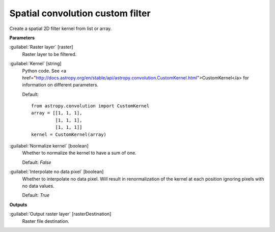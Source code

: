 .. _Spatial convolution custom filter:

*********************************
Spatial convolution custom filter
*********************************

Create a spatial 2D filter kernel from list or array.

**Parameters**


:guilabel:`Raster layer` [raster]
    Raster layer to be filtered.


:guilabel:`Kernel` [string]
    Python code. See <a href="http://docs.astropy.org/en/stable/api/astropy.convolution.CustomKernel.html">CustomKernel</a> for information on different parameters.

    Default::

        from astropy.convolution import CustomKernel
        array = [[1, 1, 1],
                 [1, 1, 1],
                 [1, 1, 1]]
        kernel = CustomKernel(array)

:guilabel:`Normalize kernel` [boolean]
    Whether to normalize the kernel to have a sum of one.

    Default: *False*


:guilabel:`Interpolate no data pixel` [boolean]
    Whether to interpolate no data pixel. Will result in renormalization of the kernel at each position ignoring pixels with no data values.

    Default: *True*

**Outputs**


:guilabel:`Output raster layer` [rasterDestination]
    Raster file destination.

